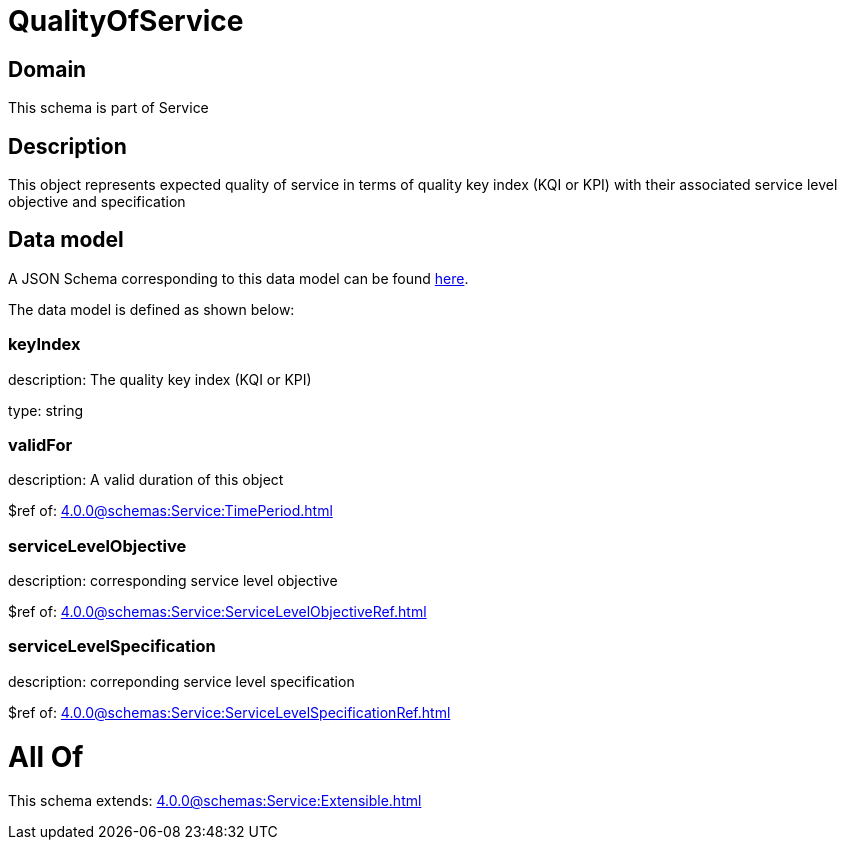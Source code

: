 = QualityOfService

[#domain]
== Domain

This schema is part of Service

[#description]
== Description

This object represents expected quality of service in terms of quality key index (KQI or KPI) with their associated service level objective and specification


[#data_model]
== Data model

A JSON Schema corresponding to this data model can be found https://tmforum.org[here].

The data model is defined as shown below:


=== keyIndex
description: The quality key index (KQI or KPI)

type: string


=== validFor
description: A valid duration of this object

$ref of: xref:4.0.0@schemas:Service:TimePeriod.adoc[]


=== serviceLevelObjective
description: corresponding service level objective

$ref of: xref:4.0.0@schemas:Service:ServiceLevelObjectiveRef.adoc[]


=== serviceLevelSpecification
description: correponding service level specification

$ref of: xref:4.0.0@schemas:Service:ServiceLevelSpecificationRef.adoc[]


= All Of 
This schema extends: xref:4.0.0@schemas:Service:Extensible.adoc[]
